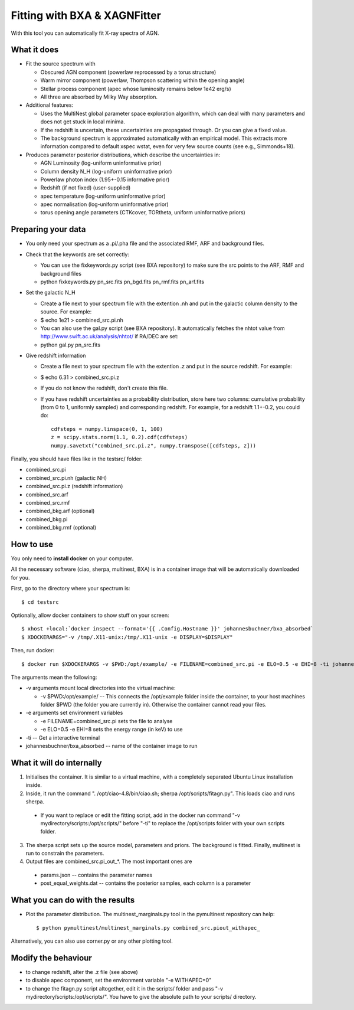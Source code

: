 ================================
Fitting with BXA & XAGNFitter
================================

With this tool you can automatically fit X-ray spectra of AGN.

What it does
---------------

* Fit the source spectrum with 

  * Obscured AGN component (powerlaw reprocessed by a torus structure)
  * Warm mirror component (powerlaw, Thompson scattering within the opening angle)
  * Stellar process component (apec whose luminosity remains below 1e42 erg/s)
  * All three are absorbed by Milky Way absorption.

* Additional features:

  * Uses the MultiNest global parameter space exploration algorithm, which can deal with many parameters and does not get stuck in local minima.
  * If the redshift is uncertain, these uncertainties are propagated through. Or you can give a fixed value.
  * The background spectrum is approximated automatically with an empirical model. This extracts more information compared to default xspec wstat, even for very few source counts (see e.g., Simmonds+18).

* Produces parameter posterior distributions, which describe the uncertainties in:

  * AGN Luminosity           (log-uniform uninformative prior)
  * Column density N_H       (log-uniform uninformative prior)
  * Powerlaw photon index    (1.95+-0.15 informative prior)
  * Redshift (if not fixed)  (user-supplied)
  * apec temperature         (log-uniform uninformative prior)
  * apec normalisation       (log-uniform uninformative prior)
  * torus opening angle parameters (CTKcover, TORtheta, uniform uninformative priors) 


Preparing your data
---------------------

* You only need your spectrum as a .pi/.pha file and the associated RMF, ARF and background files.
* Check that the keywords are set correctly:

  * You can use the fixkeywords.py script (see BXA repository) to make sure the src points to the ARF, RMF and background files
  * python fixkeywords.py pn_src.fits pn_bgd.fits pn_rmf.fits pn_arf.fits

* Set the galactic N_H

  * Create a file next to your spectrum file with the extention .nh and put in the galactic column density to the source. For example:
  * $ echo 1e21 > combined_src.pi.nh
  * You can also use the gal.py script (see BXA repository). It automatically fetches the nhtot value from http://www.swift.ac.uk/analysis/nhtot/ if RA/DEC are set:
  * python gal.py pn_src.fits

* Give redshift information

  * Create a file next to your spectrum file with the extention .z and put in the source redshift. For example:
  * $ echo 6.31 > combined_src.pi.z
  * If you do not know the redshift, don't create this file.
  * If you have redshift uncertainties as a probability distribution, store here two columns: cumulative probability (from 0 to 1, uniformly sampled) and corresponding redshift. For example, for a redshift 1.1+-0.2, you could do::

	cdfsteps = numpy.linspace(0, 1, 100)
	z = scipy.stats.norm(1.1, 0.2).cdf(cdfsteps)
	numpy.savetxt("combined_src.pi.z", numpy.transpose([cdfsteps, z]))


Finally, you should have files like in the testsrc/ folder:

* combined_src.pi
* combined_src.pi.nh (galactic NH)
* combined_src.pi.z  (redshift information)
* combined_src.arf
* combined_src.rmf
* combined_bkg.arf  (optional)
* combined_bkg.pi 
* combined_bkg.rmf  (optional)


How to use
---------------

You only need to **install docker** on your computer. 

All the necessary software (ciao, sherpa, multinest, BXA) is in a container image that will be automatically downloaded for you.

First, go to the directory where your spectrum is::

	$ cd testsrc

Optionally, allow docker containers to show stuff on your screen::

	$ xhost +local:`docker inspect --format='{{ .Config.Hostname }}' johannesbuchner/bxa_absorbed` 
	$ XDOCKERARGS="-v /tmp/.X11-unix:/tmp/.X11-unix -e DISPLAY=$DISPLAY"

Then, run docker::

	$ docker run $XDOCKERARGS -v $PWD:/opt/example/ -e FILENAME=combined_src.pi -e ELO=0.5 -e EHI=8 -ti johannesbuchner/bxa_absorbed 

The arguments mean the following:

* -v arguments mount local directories into the virtual machine:

  * -v $PWD:/opt/example/ -- This connects the /opt/example folder inside the container, to your host machines folder $PWD (the folder you are currently in). Otherwise the container cannot read your files.

* -e arguments set environment variables

  * -e FILENAME=combined_src.pi sets the file to analyse
  * -e ELO=0.5 -e EHI=8 sets the energy range (in keV) to use

* -ti -- Get a interactive terminal
* johannesbuchner/bxa_absorbed -- name of the container image to run


What it will do internally
----------------------------

1. Initialises the container. It is similar to a virtual machine, with a completely separated Ubuntu Linux installation inside.
2. Inside, it run the command ". /opt/ciao-4.8/bin/ciao.sh; sherpa /opt/scripts/fitagn.py". This loads ciao and runs sherpa. 

  * If you want to replace or edit the fitting script, add  in the docker run command "-v mydirectory/scripts:/opt/scripts/" before "-ti" to replace the /opt/scripts folder with your own scripts folder.

3. The sherpa script sets up the source model, parameters and priors. The background is fitted. Finally, multinest is run to constrain the parameters. 

4. Output files are combined_src.pi_out_*. The most important ones are

  * params.json -- contains the parameter names 
  * post_equal_weights.dat -- contains the posterior samples, each column is a parameter

What you can do with the results
-------------------------------------

* Plot the parameter distribution. The multinest_marginals.py tool in the pymultinest repository can help::

  $ python pymultinest/multinest_marginals.py combined_src.piout_withapec_

Alternatively, you can also use corner.py or any other plotting tool.

Modify the behaviour
-------------------------

* to change redshift, alter the .z file (see above)
* to disable apec component, set the environment variable "-e WITHAPEC=0"
* to change the fitagn.py script altogether, edit it in the scripts/ folder and pass "-v mydirectory/scripts:/opt/scripts/". You have to give the absolute path to your scripts/ directory.






